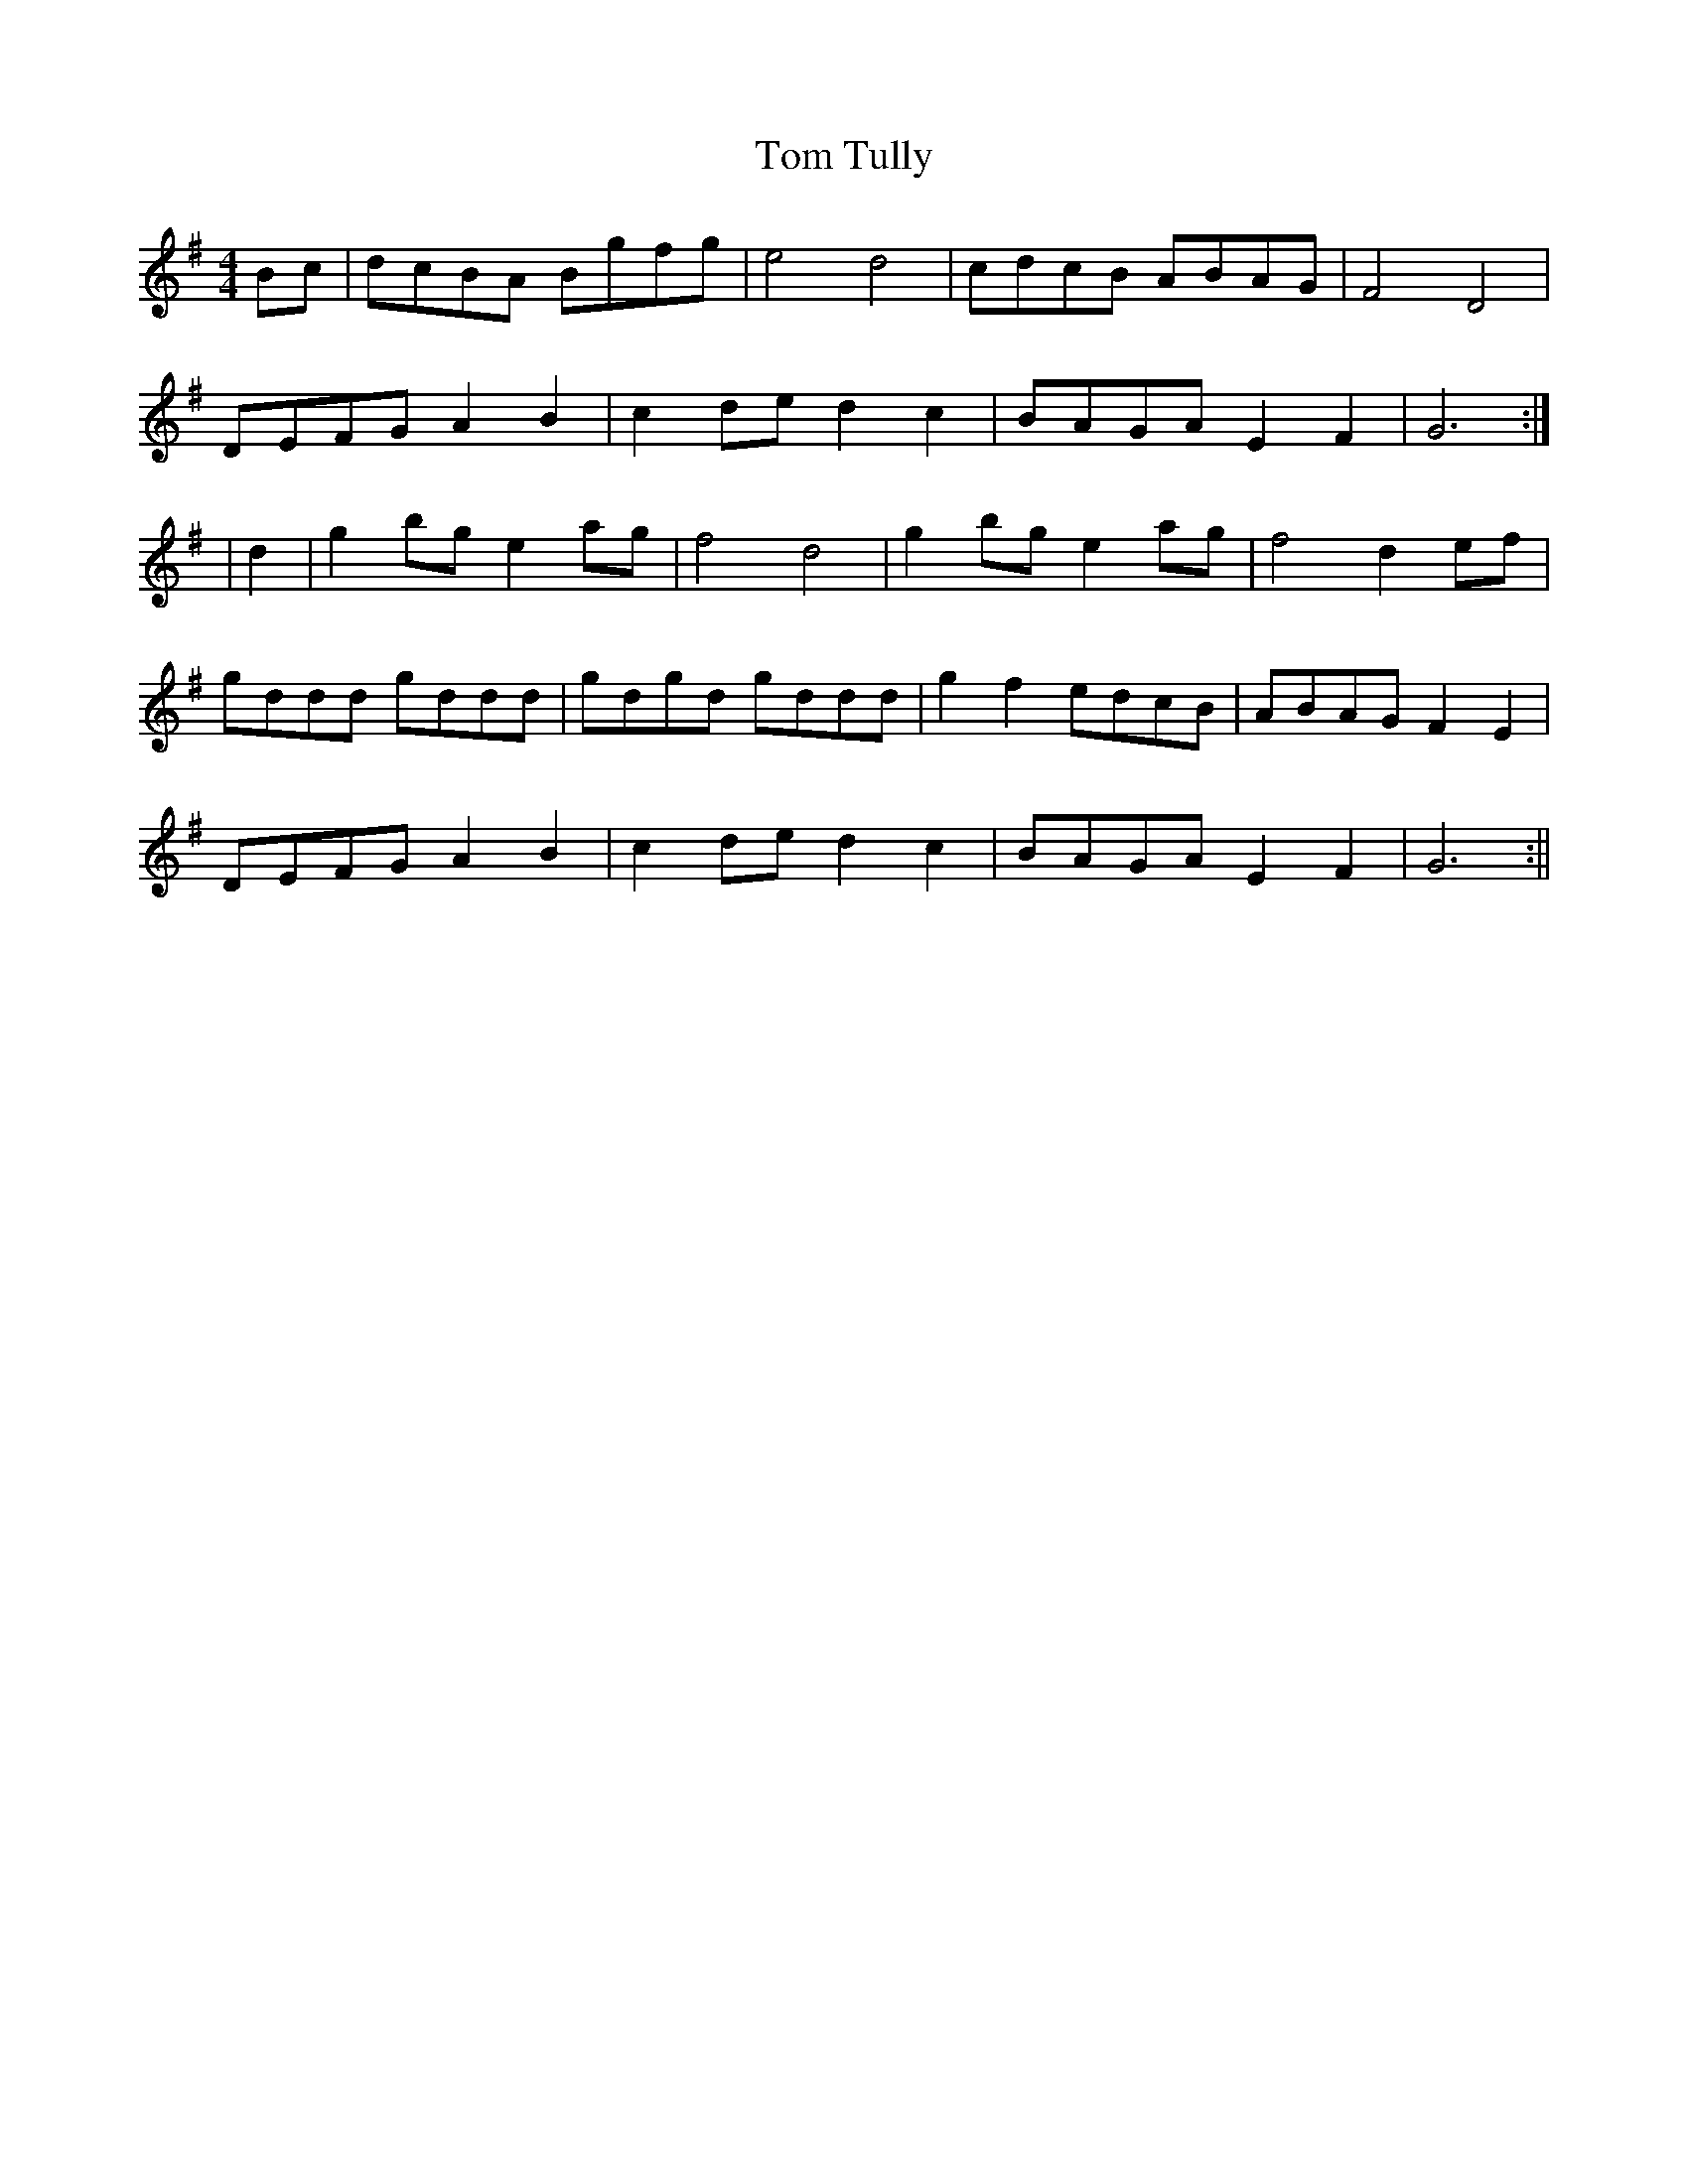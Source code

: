 X:139
T:Tom Tully
B:Terry "Cuz" Teahan "Sliabh Luachra on Parade" 1980
Z:Patrick Cavanagh
M:4/4
L:1/8
R:Set Dance
K:G
Bc | dcBA Bgfg | e4 d4 | cdcB ABAG | F4 D4 |
DEFG A2B2 | c2de d2c2 | BAGA E2F2 | G6 :|
| d2 | g2bg e2ag | f4 d4 | g2bg e2ag | f4 d2ef |
gddd gddd | gdgd gddd | g2f2 edcB | ABAG F2E2 |
DEFG A2B2 | c2de d2c2 | BAGA E2F2 | G6 :||
